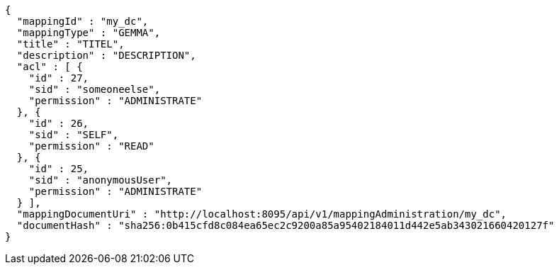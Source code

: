 [source,json,options="nowrap"]
----
{
  "mappingId" : "my_dc",
  "mappingType" : "GEMMA",
  "title" : "TITEL",
  "description" : "DESCRIPTION",
  "acl" : [ {
    "id" : 27,
    "sid" : "someoneelse",
    "permission" : "ADMINISTRATE"
  }, {
    "id" : 26,
    "sid" : "SELF",
    "permission" : "READ"
  }, {
    "id" : 25,
    "sid" : "anonymousUser",
    "permission" : "ADMINISTRATE"
  } ],
  "mappingDocumentUri" : "http://localhost:8095/api/v1/mappingAdministration/my_dc",
  "documentHash" : "sha256:0b415cfd8c084ea65ec2c9200a85a95402184011d442e5ab343021660420127f"
}
----